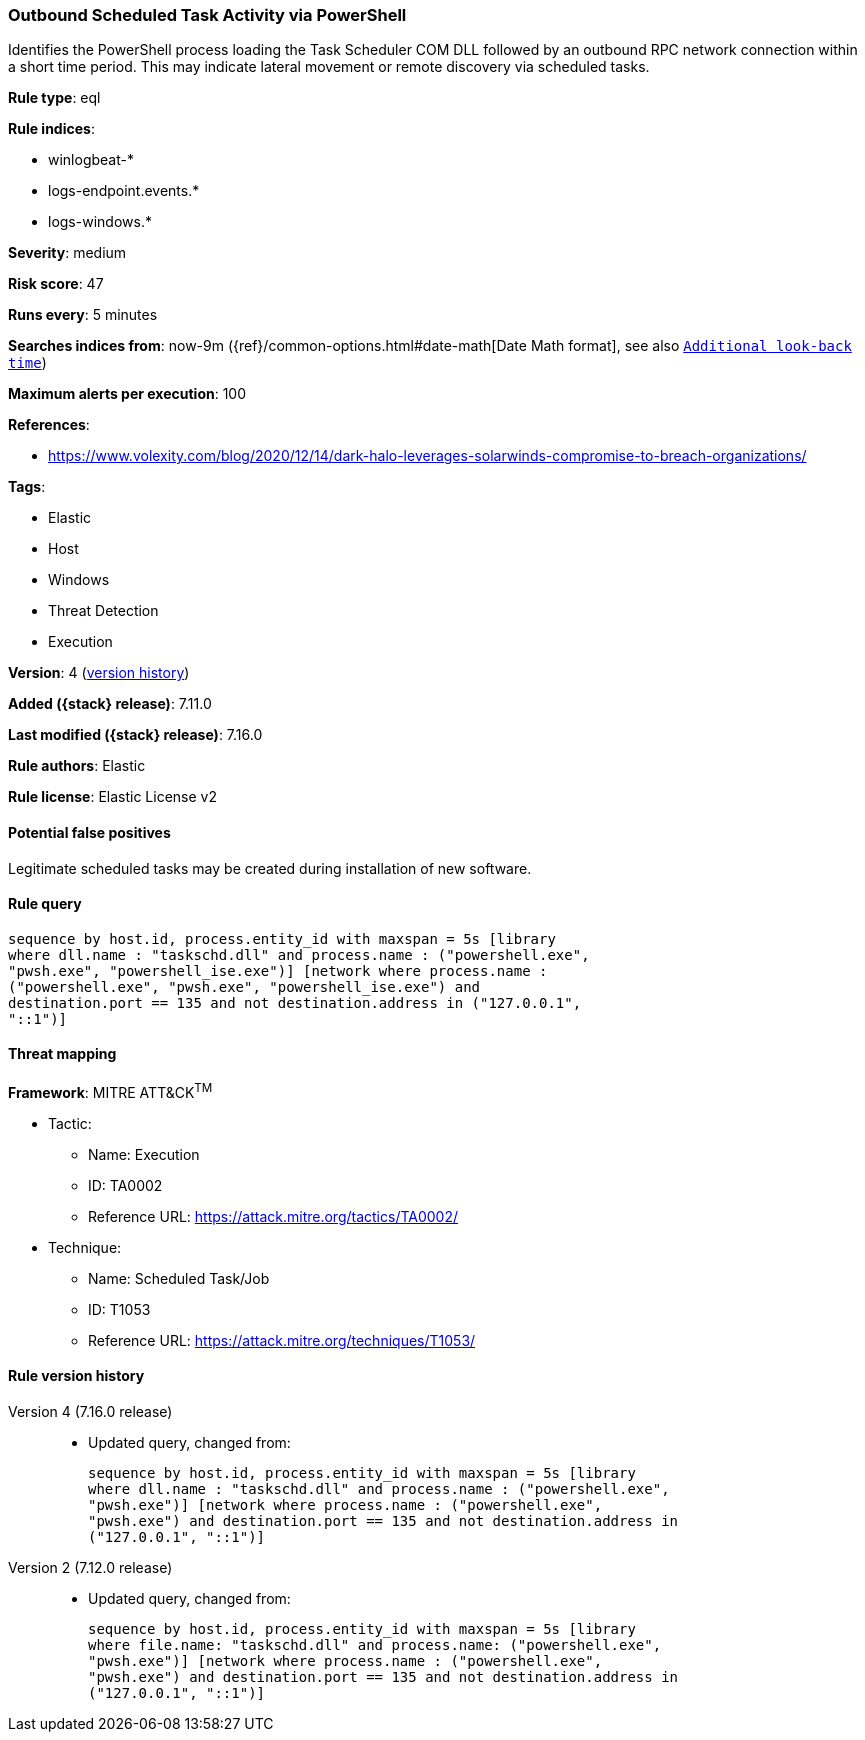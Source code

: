 [[outbound-scheduled-task-activity-via-powershell]]
=== Outbound Scheduled Task Activity via PowerShell

Identifies the PowerShell process loading the Task Scheduler COM DLL followed by an outbound RPC network connection within a short time period. This may indicate lateral movement or remote discovery via scheduled tasks.

*Rule type*: eql

*Rule indices*:

* winlogbeat-*
* logs-endpoint.events.*
* logs-windows.*

*Severity*: medium

*Risk score*: 47

*Runs every*: 5 minutes

*Searches indices from*: now-9m ({ref}/common-options.html#date-math[Date Math format], see also <<rule-schedule, `Additional look-back time`>>)

*Maximum alerts per execution*: 100

*References*:

* https://www.volexity.com/blog/2020/12/14/dark-halo-leverages-solarwinds-compromise-to-breach-organizations/

*Tags*:

* Elastic
* Host
* Windows
* Threat Detection
* Execution

*Version*: 4 (<<outbound-scheduled-task-activity-via-powershell-history, version history>>)

*Added ({stack} release)*: 7.11.0

*Last modified ({stack} release)*: 7.16.0

*Rule authors*: Elastic

*Rule license*: Elastic License v2

==== Potential false positives

Legitimate scheduled tasks may be created during installation of new software.

==== Rule query


[source,js]
----------------------------------
sequence by host.id, process.entity_id with maxspan = 5s [library
where dll.name : "taskschd.dll" and process.name : ("powershell.exe",
"pwsh.exe", "powershell_ise.exe")] [network where process.name :
("powershell.exe", "pwsh.exe", "powershell_ise.exe") and
destination.port == 135 and not destination.address in ("127.0.0.1",
"::1")]
----------------------------------

==== Threat mapping

*Framework*: MITRE ATT&CK^TM^

* Tactic:
** Name: Execution
** ID: TA0002
** Reference URL: https://attack.mitre.org/tactics/TA0002/
* Technique:
** Name: Scheduled Task/Job
** ID: T1053
** Reference URL: https://attack.mitre.org/techniques/T1053/

[[outbound-scheduled-task-activity-via-powershell-history]]
==== Rule version history

Version 4 (7.16.0 release)::
* Updated query, changed from:
+
[source, js]
----------------------------------
sequence by host.id, process.entity_id with maxspan = 5s [library
where dll.name : "taskschd.dll" and process.name : ("powershell.exe",
"pwsh.exe")] [network where process.name : ("powershell.exe",
"pwsh.exe") and destination.port == 135 and not destination.address in
("127.0.0.1", "::1")]
----------------------------------

Version 2 (7.12.0 release)::
* Updated query, changed from:
+
[source, js]
----------------------------------
sequence by host.id, process.entity_id with maxspan = 5s [library
where file.name: "taskschd.dll" and process.name: ("powershell.exe",
"pwsh.exe")] [network where process.name : ("powershell.exe",
"pwsh.exe") and destination.port == 135 and not destination.address in
("127.0.0.1", "::1")]
----------------------------------

